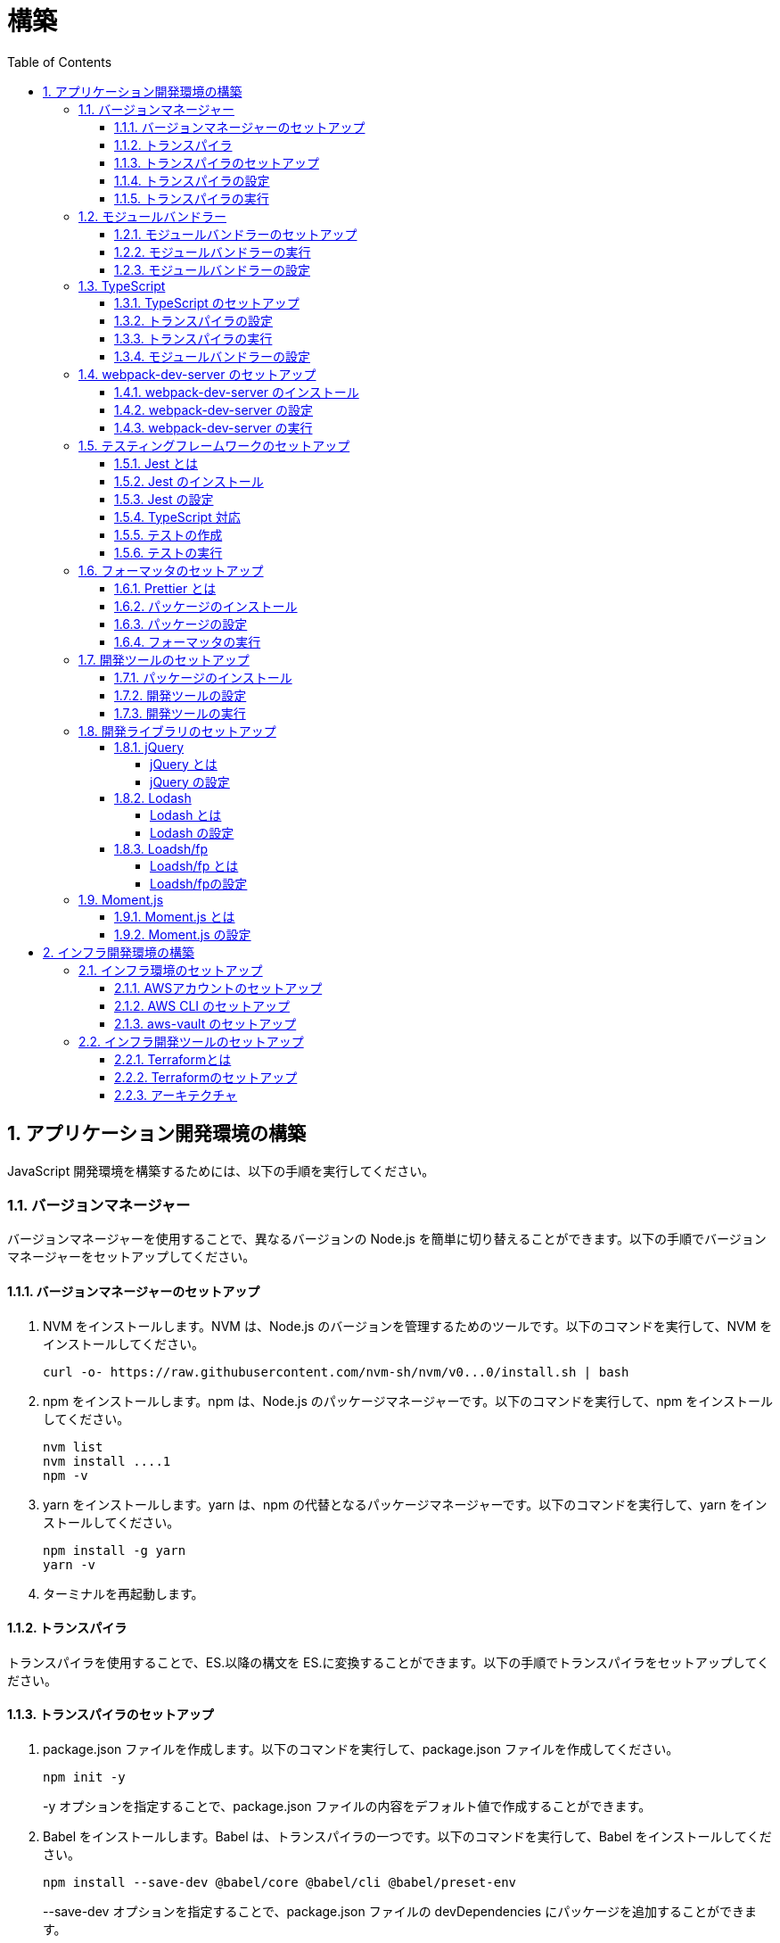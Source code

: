 :toc: left
:toclevels: 5
:sectnums:
:stem:
:source-highlighter: coderay

# 構築

## アプリケーション開発環境の構築

JavaScript 開発環境を構築するためには、以下の手順を実行してください。

### バージョンマネージャー

バージョンマネージャーを使用することで、異なるバージョンの Node.js を簡単に切り替えることができます。以下の手順でバージョンマネージャーをセットアップしてください。

#### バージョンマネージャーのセットアップ

. NVM をインストールします。NVM は、Node.js のバージョンを管理するためのツールです。以下のコマンドを実行して、NVM をインストールしてください。
+
[source,bash]
----
curl -o- https://raw.githubusercontent.com/nvm-sh/nvm/v0...0/install.sh | bash
----
+
. npm をインストールします。npm は、Node.js のパッケージマネージャーです。以下のコマンドを実行して、npm をインストールしてください。
+
[source,bash]
----
nvm list
nvm install ....1
npm -v
----
+
. yarn をインストールします。yarn は、npm の代替となるパッケージマネージャーです。以下のコマンドを実行して、yarn をインストールしてください。
+
[source,bash]
----
npm install -g yarn
yarn -v
----
+
. ターミナルを再起動します。

#### トランスパイラ

トランスパイラを使用することで、ES.以降の構文を ES.に変換することができます。以下の手順でトランスパイラをセットアップしてください。

#### トランスパイラのセットアップ

. package.json ファイルを作成します。以下のコマンドを実行して、package.json ファイルを作成してください。
+
[source,bash]
----
npm init -y
----
+
-y オプションを指定することで、package.json ファイルの内容をデフォルト値で作成することができます。
+
. Babel をインストールします。Babel は、トランスパイラの一つです。以下のコマンドを実行して、Babel をインストールしてください。
+
[source,bash]
----
npm install --save-dev @babel/core @babel/cli @babel/preset-env
----
+
--save-dev オプションを指定することで、package.json ファイルの devDependencies にパッケージを追加することができます。
+
. .babelrc ファイルを作成します。以下のコマンドを実行して、.babelrc ファイルを作成してください。
+
[source,bash]
----
touch .babelrc
----
+
. .babelrc ファイルに以下の内容を記述してください。
+
[source,json]
----
{
  "presets": ["@babel/preset-env"]
}
----

#### トランスパイラの設定

. package.json ファイルを開き、以下の内容を追加してください。
+
[source,json]
----
{
  "scripts": {
    "build": "babel src -d dist"
  }
}
----

scripts には、npm コマンドを登録することができます。今回は、build コマンドを登録しています。build コマンドは、src ディレクトリの JavaScript ファイルをトランスパイルして、dist ディレクトリに出力するコマンドです。

#### トランスパイラの実行

. src ディレクトリを作成して、index.js ファイルを作成します。
+
[source,javascript]
----
// テンプレートリテラル
const name = 'John Doe';
const message = `Hello, ${name}!`;

// アロー関数
const add = (x, y) => x + y;

// デフォルトパラメーター
function greet(name = 'World') {
  console.log(`Hello, ${name}!`);
}

// 分割代入
const person = {
  firstName: 'John',
  lastName: 'Doe'
};

const { firstName, lastName } = person;

// スプレッド演算子
const arr = [1, 2, 3];
const arrCopy = [...arr];

// クラス
class Person {
  constructor(firstName, lastName) {
    this.firstName = firstName;
    this.lastName = lastName;
  }

  getFullName() {
    return `${this.firstName} ${this.lastName}`;
  }
}
----
+
. 以下のコマンドを実行して、トランスパイルを実行してください。
+
[source,bash]
----
npm run build
----
+
. ES.以降の構文が ES.に変換されていることを確認してください。
+
[source,javascript]
----
"use strict";

function _typeof(obj) { "@babel/helpers - typeof"; return _typeof = "function" == typeof Symbol && "symbol" == typeof Symbol.iterator ? function (obj) { return typeof obj; } : function (obj) { return obj && "function" == typeof Symbol && obj.constructor === Symbol && obj !== Symbol.prototype ? "symbol" : typeof obj; }, _typeof(obj); }
function _classCallCheck(instance, Constructor) { if (!(instance instanceof Constructor)) { throw new TypeError("Cannot call a class as a function"); } }
function _defineProperties(target, props) { for (var i = 0; i < props.length; i++) { var descriptor = props[i]; descriptor.enumerable = descriptor.enumerable || false; descriptor.configurable = true; if ("value" in descriptor) descriptor.writable = true; Object.defineProperty(target, _toPropertyKey(descriptor.key), descriptor); } }
function _createClass(Constructor, protoProps, staticProps) { if (protoProps) _defineProperties(Constructor.prototype, protoProps); if (staticProps) _defineProperties(Constructor, staticProps); Object.defineProperty(Constructor, "prototype", { writable: false }); return Constructor; }
function _toPropertyKey(arg) { var key = _toPrimitive(arg, "string"); return _typeof(key) === "symbol" ? key : String(key); }
function _toPrimitive(input, hint) { if (_typeof(input) !== "object" || input === null) return input; var prim = input[Symbol.toPrimitive]; if (prim !== undefined) { var res = prim.call(input, hint || "default"); if (_typeof(res) !== "object") return res; throw new TypeError("@@toPrimitive must return a primitive value."); } return (hint === "string" ? String : Number)(input); }
// テンプレートリテラル
var name = 'John Doe';
var message = "Hello, ".concat(name, "!");

// アロー関数
var add = function add(x, y) {
  return x + y;
};

// デフォルトパラメーター
function greet() {
  var name = arguments.length > 0 && arguments[0] !== undefined ? arguments[0] : 'World';
  console.log("Hello, ".concat(name, "!"));
}

// 分割代入
var person = {
  firstName: 'John',
  lastName: 'Doe'
};
var firstName = person.firstName,
  lastName = person.lastName;

// スプレッド演算子
var arr = [1, 2, 3];
var arrCopy = [].concat(arr);

// クラス
var Person = /*#__PURE__*/function () {
  function Person(firstName, lastName) {
    _classCallCheck(this, Person);
    this.firstName = firstName;
    this.lastName = lastName;
  }
  _createClass(Person, [{
    key: "getFullName",
    value: function getFullName() {
      return "".concat(this.firstName, " ").concat(this.lastName);
    }
  }]);
  return Person;
}();
----

### モジュールバンドラー

モジュールバンドラーを使用することで、複数の JavaScript ファイルを一つのファイルにまとめることができます。以下の手順でモジュールバンドラーをセットアップしてください。

#### モジュールバンドラーのセットアップ

. Webpack をインストールします。Webpack は、モジュールバンドラーの一つです。以下のコマンドを実行して、Webpack をインストールしてください。
+
[source,bash]
----
npm install --save-dev webpack webpack-cli
npx webpack --version
----
npx コマンドは、npm パッケージを実行するためのコマンドです。npx コマンドを使用することで、ローカルにインストールされている npm パッケージを実行することができます。
+
. webpack.config.js ファイルを作成します。以下のコマンドを実行して、webpack.config.js ファイルを作成してください。
+
[source,bash]
----
touch webpack.config.js
----
+
. webpack.config.js ファイルに以下の内容を記述してください。
+
[source,javascript]
----
module.exports = {
  mode: 'development',
  entry: './src/index.js',
  output: {
    path: __dirname + '/dist',
    filename: 'bundle.js',
  },
};
----
+
. package.json ファイルに以下の内容に変更してください。
+
[source,json]
----
{
  "scripts": {
    "build": "webpack"
  }
}
----

#### モジュールバンドラーの実行

. ./src/sample_es.js ファイルを作成してください。
+
[source,javascript]
----
function greeting(name) {
  return 'Hello ' + name;
}

module.exports = greeting;
----
+
. ./src/index.js ファイルを変更してください。
+
[source,javascript]
----
var greeting = require('./sample_es.);

console.log(greeting('ES.));
----
+
. 以下のコマンドを実行して、モジュールバンドラーを実行してください。
+
[source,bash]
----
npm run build
----
+
. ./dist/bundle.js ファイルが作成されていることを確認してください。
+
. ./dist/bundle.js ファイルを実行してください。
+
[source,bash]
----
node ./dist/bundle.js
----

#### モジュールバンドラーの設定

. ./src/sample_es.js ファイルを作成してください。
+
[source,javascript]
----
class Greeting {
  constructor(name) {
    this.name = name;
  }
  say() {
    console.log(`Hello ${this.name}`);
  }
}

export default Greeting;
----
+
. ./src/index.js ファイルを変更してください。
+
[source,javascript]
----
var greeting = require('./sample_es.);
console.log(greeting('ES.));

var greet = require('./sample_es.);
var g = new greet.default('ES.);
g.say();
----
+
. 以下のコマンドを実行して、モジュールバンドラーを実行してください。
+
[source,bash]
----
npm run build
----
+
. ./dist/bundle.js ファイルが作成されていることを確認してください。
+
. ./dist/bundle.js ファイルを実行してください。
+
[source,bash]
----
node ./dist/bundle.js
----
+
. 現状では ES.のコードをそのまま出力しています。ES.に変換するためには、babel-loader を使用します。 パッケージをインストールして webpack.config.js に以下のコードを変更してください。
+
[source,bash]
----
npm install --save-dev babel-loader
----
+
[source,javascript]
----
module.exports = {
  mode: 'development',
  entry: './src/index.js',
  output: {
    path: __dirname + '/dist',
    filename: 'bundle.js',
  },
  module: {
    rules: [
      {
        test: /\.js$/,
        use: [
          {
            loader: 'babel-loader',
            options: {
              presets: ['@babel/preset-env'],
            },
          },
        ],
      },
    ],
  },
  target: ['web', 'es.],
};
----
+
. 以下のコマンドを実行して、モジュールバンドラーを実行してください。
+
[source,bash]
----
npm run build
----
+
. ./dist/bundle.js ファイルが作成されていることを確認してください。
+
. ./dist/bundle.js ファイルを実行してください。
+
[source,bash]
----
node ./dist/bundle.js
----

### TypeScript

TypeScript を使用することで、JavaScript に型を導入することができます。以下の手順で TypeScript をセットアップしてください。

#### TypeScript のセットアップ

. TypeScript をインストールします。以下のコマンドを実行して、TypeScript をインストールしてください。
+
[source,bash]
----
npm install --save-dev typescript @types/node
----
+
. tsconfig.json ファイルを作成します。以下のコマンドを実行して、tsconfig.json ファイルを作成してください。
+
[source,bash]
----
npx tsc --init
----

#### トランスパイラの設定

. 必要なパッケージをインストールします。
+
[source,bash]
----
npm install --save-dev @babel/preset-typescript @babel/plugin-proposal-class-properties typescript
----
+
. .babelrc ファイルを変更します。
+
[source,json]
----
{
  "presets": [
    "@babel/preset-env",
    "@babel/preset-typescript"
  ],
  "plugins": ["@babel/plugin-proposal-class-properties"]
}
----

#### トランスパイラの実行

. ./src/sample.ts ファイルを作成してください。
+
[source,typescript]
----
class Greeting {
  constructor(public name: string) {}
  say() {
    console.log(`Hello ${this.name}`);
  }
}
----
+
. ./src/index.ts ファイルを変更してください。
+
[source,typescript]
----
import { Greeting } from "./sample";

const greeting = new Greeting("TypeScript");
greeting.say();
----
+
. 以下のコマンドを実行して、トランスパイルを実行してください。
+
[source, bash]
----
npx babel src --extensions '.ts,.tsx' --out-dir dist
----
+
. ./dist/sample.js ファイルが作成されていることを確認してください。
+
. ./dist/sample.js ファイルを実行してください。
+
[source, bash]
----
node ./dist/index.js
----

#### モジュールバンドラーの設定

. 必要なパッケージをインストールします。
+
[source, bash]
----
npm install --save-dev ts-loader
----
+
. webpack.config.js ファイルを開き、以下の内容を追加してください。
+
[source,javascript]
----
module.exports = {
  mode: 'development',
  entry: './src/index.ts',
  output: {
    path: __dirname + '/dist',
    filename: 'bundle.js',
  },
  resolve: {
    extensions: ['.ts', '.tsx', '.js'],
  },
  module: {
    rules: [
      {
        test: /\.js$/,
        use: [
          {
            loader: 'babel-loader',
            options: {
              presets: ['@babel/preset-env'],
            },
          },
        ],
      },
      {
        test: /\.tsx?$/,
        loader: 'ts-loader',
      },
    ],
  },
  target: ['web', 'es.],
};
----
+
. 以下のコマンドを実行して、モジュールバンドラーを実行してください。
+
[source, bash]
----
npm run build
----
+
. ./dist/bundle.js ファイルが作成されていることを確認してください。
+
. ./dist/bundle.js ファイルを実行してください。
+
[source, bash]
----
node ./dist/bundle.js
----
+
TypeScript ファイルをそのまま実行したい場合は、ts-node を使用します。
+
[source, bash]
----
npm install --save-dev ts-node
----
+
動かし方は以下の通りです。
+
[source, bash]
----
npx ts-node src/index.ts
----

### webpack-dev-server のセットアップ

webpack-dev-server を使用することで、開発中に自動的にビルドを実行し、ブラウザをリロードすることができます。以下の手順で webpack-dev-server をセットアップしてください。

#### webpack-dev-server のインストール

. 以下のコマンドを実行して、webpack-dev-server をインストールしてください。
+
[source, bash]
----
npm install --save-dev webpack-dev-server
----

#### webpack-dev-server の設定

. webpack.config.js ファイルを開き、以下の内容を追加してください。
+
[source,javascript]
----
const path = require('path');

module.exports = {
  //...
  devServer: {
    static: {
      directory: path.join(__dirname, 'public'),
    },
    compress: true,
    port: 9000,
  },
};
----

#### webpack-dev-server の実行

. 以下のコマンドを実行して、webpack-dev-server を実行してください。
+
[source, bash]
----
npx webpack serve
----
+
終了する場合は、Ctrl + C を押してください。
+
. HTMLWebpackPlugin プラグインを使用して js ファイルに自動的にバンドルされた script タグを生成し、index.html に挿入できるようにします。
+
[source, bash]
----
npm install --save-dev html-webpack-plugin
----
+
. プロジェクト直下に index.html を作成してください。
+
[source, html]
----
<!DOCTYPE html>
<html lang="en">
  <head>
    <meta charset="UTF-8" />
    <meta name="viewport" content="width=device-width, initial-scale=1">
    <title>App</title>
  </head>
  <body>
    <h.アプリケーション</h.
  </body>
</html>
----
+
. webpack.config.js ファイルを開き、以下の内容を追加してください。
+
[source,javascript]
----
const HtmlWebpackPlugin = require('html-webpack-plugin');

module.exports = {
  // ...他のWebpack設定

  plugins: [
    new HtmlWebpackPlugin({
      template: 'index.html',
    }),
  ],
};
----
+
. package.json ファイルを開き、以下の内容を追加してください。
+
[source,json]
----
{
  // ...他の設定
  "scripts": {
    "start": "webpack server --config ./webpack.config.js --open"
  }
}
----
+
. 以下のコマンドを実行して、webpack-dev-server を実行してください。
+
[source, bash]
----
npm start
----
+
. ソースマップを有効にすることで、開発中にエラーが発生した場合に、エラーが発生したファイル名と行数を表示することができます。
+
[source, javascript] 
----
const path = require("path");
const HtmlWebpackPlugin = require("html-webpack-plugin");

const env = process.env.NODE_ENV || "development";
const isDevelopment = env === "development";

module.exports = {
  mode: env,
  devtool: isDevelopment ? "source-map" : false,
----
+
. TypeScript の型チェックを実行するために、tsconfig.json に以下の設定を追加してください。
+
[source, json]
----
{
  "compilerOptions": {
    "sourceMap": true
  }
}
----
+
. CSSサポートを追加します。
+
[source, bash]
----
npm install --save-dev style-loader css-loader
----
+
`webpack.config.js`
+
[source, javascript]
----
module.exports = {
  // ...他のWebpack設定

  module: {
    rules: [
      {
        test: /\.css/,
        use: [
          "style-loader",
          {
            loader: "css-loader",
            options: {
              url: false,
              sourceMap: true,
            }
          }
        ]
      }
    ]
  }
};
----
+
`index.js`
+
[source, javascript]
----
import "./style.css";
----


### テスティングフレームワークのセットアップ

テストを自動化することで、開発中に問題を早期に発見し、品質を向上させることができます。以下の手順でテスティングフレームワークをセットアップしてください。

#### Jest とは

Jest は、JavaScript のテスティングフレームワークです。以下の手順で Jest をセットアップしてください。

#### Jest のインストール

. 以下のコマンドを実行して、Jest をインストールしてください。
+
[source, bash]
----
npm install --save-dev jest
----

#### Jest の設定

. package.json ファイルを開き、以下の内容を追加してください。
+
[source, json]
----
{
  "scripts": {
    "test": "jest"
  }
}
----
+
. ES Modules を私用している場合はテストが失敗するので以下の設定を package.json に追加する
+
[source, json]
----
...
  "jest": {
    "moduleFileExtensions": [
      "js",
      "ts"
    ],
    "testMatch": [
      "**/**/*.test.js",
      "**/**/*.test.ts"
    ]
  }
}
----

#### TypeScript 対応

. 以下のコマンドを実行して、必要なパッケージをインストールしてください。
+
[source, bash]
----
npm install --save-dev @types/jest ts-jest
----
+
. tsconfig.json ファイルを開き、以下の内容を追加してください。
+
[source, json]
----
"module": "es..",
----

#### テストの作成

. テストファイルを作成してください。
+
`src/app.js`
+
[source, javascript]
----
export function sum(a, b) {
  return a + b;
}
----
+
`src/app.test.js`
+
[source, javascript]
----
import { sum } from './app.js';

test('adds .+ .to equal ., () => {
  const result = sum(. .;
  expect(result).toBe(.;
});
----
+
`src/app.ts`
+
[source, typescript]
----
export function sum(a: number, b: number): number {
  return a + b;
}
----
+
`src/app.test.ts`
+
[source, typescript]
----
import { sum } from './app';

test('adds .+ .to equal ., () => {
  const result = sum(. .;
  expect(result).toBe(.;
});
----

#### テストの実行

. 以下のコマンドを実行して、テストを実行してください。
+
[source, bash]
----
npm test
----
+
. テストカバレッジを計測することで、テストがどの程度の範囲をカバーしているかを確認することができます。
+
[source, bash]
----
   "test": "jest --coverage"
----

### フォーマッタのセットアップ

フォーマッタを使用することで、コードのスタイルを統一し、読みやすくすることができます。以下の手順でフォーマッタをセットアップしてください。

#### Prettier とは

Prettier は、コードのフォーマットを自動化するツールです。以下の手順で Prettier をセットアップしてください。

#### パッケージのインストール

. 以下のコマンドを実行して、Prettier をインストールしてください。
+
[source, bash]
----
npm install --save-dev prettier
----

#### パッケージの設定

. .prettierrc ファイルを作成し、以下の内容を記述してください。
+
[source, json]
----
{
  "semi": true,
  "trailingComma": "all",
  "singleQuote": true,
  "printWidth": 80,
  "tabWidth": 2
}
----

#### フォーマッタの実行

. 以下のコマンドを実行して、フォーマッタを実行してください。
+
[source, bash]
----
npx prettier --write .
----

. package.json ファイルを開き、以下の内容を追加してください。
+
[source, json]
----
{
  "scripts": {
    "format": "prettier --write ."
  }
}
----

### 開発ツールのセットアップ

開発ツールを使用することで、開発効率を向上させることができます。以下の手順で開発ツールをセットアップしてください。

#### パッケージのインストール

. 以下のコマンドを実行して、開発ツールをインストールしてください。
+
[source, bash]
----
npm install --save-dev @k2works/full-stack-lab
----
+
`./index.html` を以下の内容に変更します。
+
[source, html]
----
<!DOCTYPE html>
<html lang="ja">
  <head>
    <meta charset="UTF-8" />
    <title>App</title>
  </head>
  <body>
    <h.アプリケーション</h.
    <div id="app"></div>
    <div id="app-dev"></div>
  </body>
</html>
----
+
`./src/app.js` を以下の内容に変更します。
+
[source, javascript]
----
console.log('app.js: loaded');
export class App {
  constructor() {
    console.log('App initialized');
  }
}

export function sum(a, b) {
  return a + b;
}
----
+
`./src/index.js` をルート直下に移動して以下の内容変更します。
+
[source, javascript]
----
import render from "@k2works/full-stack-lab";
const contents = `
## 機能名
## 仕様
## TODOリスト
`;

const usecase = `
@startuml
left to right direction
actor "Actor" as ac
rectangle Application {
  usecase "UseCase1" as UC1
  usecase "UseCase2" as UC2
  usecase "UseCase3" as UC3
}
ac --> UC1
ac --> UC2
ac --> UC3
@enduml
`;

const ui = `
@startsalt
{+
{* File | Edit | Source | Refactor
 Refactor | New | Open File | - | Close | Close All }
{/ General | Fullscreen | Behavior | Saving }
{
{ Open image in: | ^Smart Mode^ }
[X] Smooth images when zoomed
[X] Confirm image deletion
[ ] Show hidden images
}
[Close]
}
@endsalt
`

const uml = `
@startuml
abstract class AbstractList
abstract AbstractCollection
interface List
interface Collection
List <|-- AbstractList
Collection <|-- AbstractCollection
Collection <|- List
AbstractCollection <|- AbstractList
AbstractList <|-- ArrayList
class ArrayList {
  Object[] elementData
  size()
}
enum TimeUnit {
  DAYS
  HOURS
  MINUTES
}
annotation SuppressWarnings
@enduml
`;

const erd = `
@startuml
' hide the spot
hide circle
' avoid problems with angled crows feet
skinparam linetype ortho
entity "Entity01" as e01 {
  *e1_id : number <<generated>>
  --
  *name : text
  description : text
}
entity "Entity02" as e02 {
  *e2_id : number <<generated>>
  --
  *e1_id : number <<FK>>
  other_details : text
}
entity "Entity03" as e03 {
  *e3_id : number <<generated>>
  --
  e1_id : number <<FK>>
  other_details : text
}
e01 ||..o{ e02
e01 |o..o{ e03
@enduml
`;
render({ contents, ui, usecase, uml, erd });
----
+
. 最後に不要なファイルを削除します。

#### 開発ツールの設定

. webpack.config.js を以下の内容に変更します。
+
[source, javascript]
----
...
  entry: './index.js',
...
----
+
TypeScriptを使用したい場合は以下の設定に変更します。
+
[source, javascript]
----
...
  entry: './index.ts',
...
----

#### 開発ツールの実行

. 以下のコマンドを実行して、開発ツールを実行してください。
+
[source, bash]
----
npm start
----

### 開発ライブラリのセットアップ

#### jQuery

##### jQuery とは

jQuery は、HTML ドキュメントを操作するための JavaScript ライブラリです。以下の手順で jQuery をセットアップしてください。

##### jQuery の設定

. HTMLにタグを追加して、link:https://cdnjs.com/[CDN] からjQueryを読み込む
+
[source, html]
----
  <script src="https://cdnjs.cloudflare.com/ajax/libs/jquery/...jquery.min.js" integrity="sha.-v.J.aYy.wqLDIrZUI/.qeoQieOmAZNXBeQyjo.adnwR+8ZaIJVT8EE.yI.V8e.8PP..pQINQ/g==" crossorigin="anonymous" referrerpolicy="no-referrer"></script>
----
+
. WebpackでローカルにインストールされたjQueryを使わないように指示する
+
`webpack.config.js`
+
[source, javascript]
---- 
module.exports = {
  // 他の設定は省略
  externals: {
    jquery: '$',
  }
}
----
+
. Webpackで$をグローバルであるように全てのファイルに指示する
+
`webpack.config.js`
+
[source, javascript]
---- 
module.exports = {
  // 他の設定は省略
  plugins: [
    new webpack.ProvidePlugin({
      $: 'jquery',
      jQuery: 'jquery',
    }),
  ],
}
----
+
. Type定義のインストール
+
[source, bash]
----
npm install --save-dev @types/jquery
----
+
. Global変数の型定義を追加
+
`index.d.ts`
+
[source, typescript]
----
// Global definition
import * as _ from "lodash";

declare global {
  // 他の設定は省略
  // const $: JQueryStatic // jqueryはすでにGlobalに定義済み
  interface Window {
    // W <= 大文字, Window Classの方を拡張する
    $: JQueryStatic;
  }
}
----

#### Lodash

##### Lodash とは

Lodash は、JavaScript のユーティリティライブラリです。以下の手順で Lodash をセットアップしてください。

##### Lodash の設定

. HTMLにタグを追加して、link:https://cdnjs.com/[CDN] からLodashを読み込む
+
[source, html]
----
<script src="https://cdnjs.cloudflare.com/ajax/libs/lodash.js/....lodash.min.js" referrerpolicy="no-referrer"></script>
----
+
. WebpackでローカルにインストールされたLodashを使わないように指示する
+
`webpack.config.js`
+
[source, javascript]
----
module.exports = {
  // 他の設定は省略
  externals: {
    jquery: "$",
    lodash: "_",
  },
}
----
+
. Webpackで_をグローバルであるように全てのファイルに指示する
+
`webpack.config.js`
+
[source, javascript]
----
module.exports = {
  // 他の設定は省略
  plugins: [
    new webpack.ProvidePlugin({
      $: "jquery",
      jQuery: "jquery",
      "window.$": "jquery",
      _: "lodash",
      "window._": "lodash",
    }),
  ],
}
----
+
. Type定義のインストール
+
[source, bash]
----
npm install --save-dev @types/lodash
----
+
. Global変数の型定義を追加
+
`index.d.ts`
+
[source, typescript]
----
// Global definition
import * as _ from "lodash";

declare global {
  // 他の設定は省略
  const _: _.LoDashStatic;
  // const $: JQueryStatic // jqueryはすでにGlobalに定義済み
  interface Window {
    // W <= 大文字, Window Classの方を拡張する
    $: JQueryStatic;
    _: _.LoDashStatic;
  }
}
----

#### Loadsh/fp

##### Loadsh/fp とは

lodash/fp は、Lodash の関数型プログラミング版です。以下の手順で lodash/fp をセットアップしてください。

##### Loadsh/fpの設定

. HTMLにタグを追加して、link:https://cdnjs.com/[CDN] からlodash/fpを読み込む
+
[source,html]
----
  <script src="https://cdnjs.cloudflare.com/ajax/libs/lodash-fp/0....lodash-fp.min.js" integrity="sha.-CVmmJBSbtBlLKXTezdj.wjIXQpnWr9.eJlR..UIwUV/.La.fI.e.th/TJD0h.X0PGycINUu.v/bg==" crossorigin="anonymous" referrerpolicy="no-referrer"></script>
  <script>
    window.fp = _.noConflict()
  </script>
----
. Global変数の型定義を追加
+
[source,index.d.ts]
----
import * as _ from "lodash";

declare global {
  // 他の設定は省略
  const _: _.LoDashStatic;
  // const $: JQueryStatic // jqueryはすでにGlobalに定義済み
  interface Window {
    // W <= 大文字, Window Classの方を拡張する
    $: JQueryStatic;
    _: _.LoDashStatic;
  }
  const fp: fp.lodashFp;
  interface Window {
    fp: fp.lodashFp;
  }
}
----

### Moment.js

#### Moment.js とは

Moment.js は、日付と時刻を操作するための JavaScript ライブラリです。以下の手順で Moment.js をセットアップしてください。

#### Moment.js の設定

. HTMLにタグを追加して、link:https://cdnjs.com/[CDN] からMoment.jsを読み込む
+
[source,html]
----
  <script src="https://cdnjs.cloudflare.com/ajax/libs/moment.js/2.30.1/moment.min.js"></script>
----
+
. WebpackでローカルにインストールされたMoment.jsを使わないように指示する
+
`webpack.config.js`
+
[source,javascript]
----
module.exports = {
  // 他の設定は省略
  externals: {
    jquery: "$",
    lodash: "_",
    moment: "moment",
  },
}
----
+
. Webpackでmomentをグローバルであるように全てのファイルに指示する
+
`webpack.config.js`
+
[source,javascript]
----
module.exports = {
  // 他の設定は省略
  plugins: [
    new webpack.ProvidePlugin({
      $: "jquery",
      jQuery: "jquery",
      "window.$": "jquery",
      _: "lodash",
      "window._": "lodash",
      moment: "moment",
      "window.moment": "moment",
    }),
  ],
}
----
+
. Type定義のインストール
+
[source,bash]
----
npm install --save-dev @types/moment
----
+
. Global変数の型定義を追加
+
`index.d.ts`
+
[source,typescript]
----
// Global definition
import * as _ from "lodash";
import * as moment from "moment";

declare global {
  // 他の設定は省略
  const _: _.LoDashStatic;
  // const $: JQueryStatic // jqueryはすでにGlobalに定義済み
  interface Window {
    // W <= 大文字, Window Classの方を拡張する
    $: JQueryStatic;
    _: _.LoDashStatic;
    moment: moment.Moment;
  }
}
----

## インフラ開発環境の構築

AWS(Amazon Web Service) を使用することで、インフラ環境を構築することができます。以下の手順でインフラ環境を構築してください。

### インフラ環境のセットアップ

#### AWSアカウントのセットアップ

. AWS アカウントを作成してください。
. AWS 組織アカウントを作成してください。
. AWS 組織アカウントのマネジメントコンソールにログインしてください。
. セキュリティ認証情報メニューからユーザーを作成してください。
. ユーザーからアクセスキーを作成してください。

#### AWS CLI のセットアップ

. link:https://docs.aws.amazon.com/ja_jp/cli/latest/userguide/getting-started-install.html[AWS CLI] をインストールしてください。
. 以下のコマンドを実行してプロファイルを作成してください
+
[source,bash]
----
aws configure --profile <profile-name>
----
+
. 以下のコマンドを実行して、プロファイルを確認してください。
+
[source,bash]
----
aws s3 ls --profile <profile-name>
----

#### aws-vault のセットアップ

. link:https://github.com/99designs/aws-vault#installing[aws-vault] をインストールしてください。
. 以下のコマンドを実行して、aws-vault を確認してください。
+
[source,bash]
----
aws-vault --version
----
+
. 以下のコマンドを実行して、aws-vault を設定してください。
+
[source,bash]
----
aws-vault add <profile-name>
aws-vault ls
aws-vault exec <profile-name> -- aws s3 ls
----
+
. ~/.aws/config を編集して、aws-vault を aws-cli として使用できるようにします。
+
[source,bash]
----
[<profile-name>]
credential_process=aws-vault exec k2works-poc-202402 --json --prompt=wincredui
----
+
`--prompt=wincredui` はWindowsの場合のみ必要です。Macの場合は `--prompt=osascript` を使用します。
+
. ~/.aws/credentials をから対象のプロファイルを削除します。

### インフラ開発ツールのセットアップ

#### Terraformとは

Terraform は、インフラストラクチャをコードで管理するためのツールです。以下の手順で Terraform をセットアップしてください。

#### Terraformのセットアップ

. link:https://learn.hashicorp.com/tutorials/terraform/install-cli[Terraform] をインストールしてください。
. 以下のコマンドを実行して、Terraform を確認してください。
+
[source,text]
----
terraform --version
----
. Windows環境以外では link:https://github.com/tfutils/tfenv[tfenv] を使用してTerraformのバージョンを管理することをお勧めします。

#### アーキテクチャ

Terraformを使い以下のアーキテクチャのインフラを構築します。

[plantuml]
----
@startuml
'SPDX-License-Identifier: MIT (For details, see https://github.com/awslabs/aws-icons-for-plantuml/blob/master/LICENSE)

' Uncomment the line below for "dark mode" styling
'!$AWS_DARK = true

!define AWSPuml https://raw.githubusercontent.com/awslabs/aws-icons-for-plantuml/v17.0/dist
!include AWSPuml/AWSCommon.puml
!include AWSPuml/AWSSimplified.puml
!include AWSPuml/Compute/EC2AutoScaling.puml
!include AWSPuml/Compute/EC2Instance.puml
!include AWSPuml/Groups/AWSCloud.puml
!include AWSPuml/Groups/AvailabilityZone.puml
!include AWSPuml/Groups/VPC.puml
!include AWSPuml/Groups/AutoScalingGroup.puml
!include AWSPuml/NetworkingContentDelivery/VPCNATGateway.puml
!include AWSPuml/NetworkingContentDelivery/ElasticLoadBalancing.puml
!include AWSPuml/Database/RDS.puml

skinparam rectangle<<hidden>> {
shadowing false
BackgroundColor transparent
BorderColor transparent
}

!unquoted procedure LayoutRectangle($p_alias)
rectangle " " as $p_alias <<hidden>>
!endprocedure

AWSCloudGroup(cloud) {
VPCGroup(vpc, "Stag") {
    ElasticLoadBalancing(elb, "Elastic Load Balancing", "")
    RDS(rds, "Amazon RDS", "")

    AvailabilityZoneGroup(az_2, "  Availability Zone 2") {
      EC2Instance(az_2_ec2_1, "Instance", "")
    }

    LayoutRectangle(layout_rectangle) {
      EC2AutoScaling(ec2_auto_scaling, "Amazon EC2 Auto Scaling", "")
      AutoScalingGroupGroup(asg_1)

      ec2_auto_scaling -[hidden]d- asg_1
    }

    AvailabilityZoneGroup(az_1, "  Availability Zone 1") {
      EC2Instance(az_1_ec2_1, "Instance", "")
    }

    asg_1 -[dashed,$AWS_COLOR_SMILE]l- az_1_ec2_1
    asg_1 -[dashed,$AWS_COLOR_SMILE]r- az_2_ec2_1

  }

  elb - az_1_ec2_1
  elb - az_2_ec2_1

  rds -- az_1_ec2_1
  rds -- az_2_ec2_1

VPCGroup(vpc2, "Prod") {
    ElasticLoadBalancing(elb2, "Elastic Load Balancing", "")
    RDS(rds2, "Amazon RDS", "")

    AvailabilityZoneGroup(az2_2, "  Availability Zone 2") {
      EC2Instance(az2_2_ec2_1, "Instance", "")
    }

    LayoutRectangle(layout_rectangle2) {
      EC2AutoScaling(ec2_auto_scaling2, "Amazon EC2 Auto Scaling", "")
      AutoScalingGroupGroup(asg2_1)

      ec2_auto_scaling2 -[hidden]d- asg2_1
    }

    AvailabilityZoneGroup(az2_1, "  Availability Zone 1") {
      EC2Instance(az2_1_ec2_1, "Instance", "")
    }

    asg2_1 -[dashed,$AWS_COLOR_SMILE]l- az2_1_ec2_1
    asg2_1 -[dashed,$AWS_COLOR_SMILE]r- az2_2_ec2_1

  }

  elb2 - az2_1_ec2_1
  elb2 - az2_2_ec2_1

  rds2 -- az2_1_ec2_1
  rds2 -- az2_2_ec2_1
}
@enduml
----

